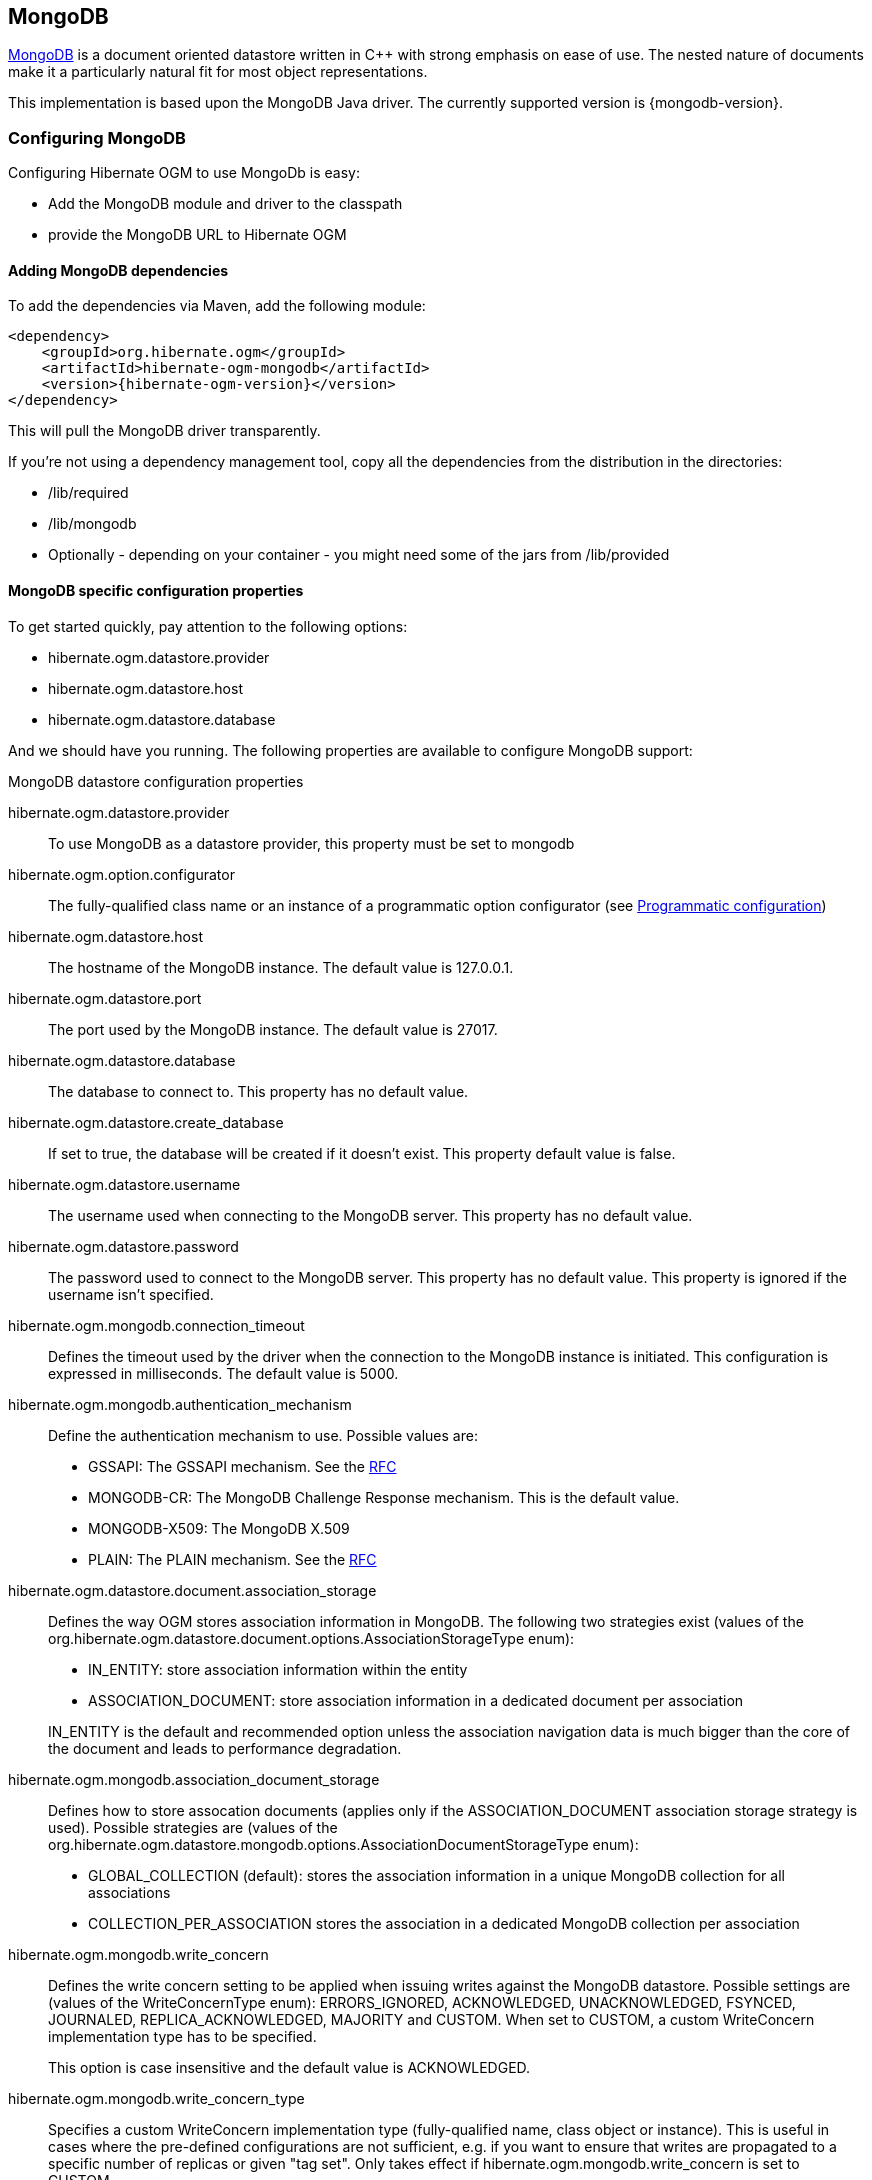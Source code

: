 [[ogm-mongodb]]

== MongoDB

http://www.mongodb.org[MongoDB] is a document oriented datastore
written in C++ with strong emphasis on ease of use.
The nested nature of documents make it a particularly natural fit for most object representations.

This implementation is based upon the MongoDB Java driver.
The currently supported version is {mongodb-version}.

=== Configuring MongoDB

Configuring Hibernate OGM to use MongoDb is easy:

* Add the MongoDB module and driver to the classpath
* provide the MongoDB URL to Hibernate OGM

==== Adding MongoDB dependencies

To add the dependencies via Maven, add the following module:

[source, XML]
[subs="verbatim,attributes"]
----
<dependency>
    <groupId>org.hibernate.ogm</groupId>
    <artifactId>hibernate-ogm-mongodb</artifactId>
    <version>{hibernate-ogm-version}</version>
</dependency>
----

This will pull the MongoDB driver transparently.

If you're not using a dependency management tool,
copy all the dependencies from the distribution in the directories:

* +/lib/required+
* +/lib/mongodb+
* Optionally - depending on your container - you might need some of the jars from +/lib/provided+

==== MongoDB specific configuration properties

To get started quickly, pay attention to the following options:

* +hibernate.ogm.datastore.provider+
* +hibernate.ogm.datastore.host+
* +hibernate.ogm.datastore.database+

And we should have you running.
The following properties are available to configure MongoDB support:

.MongoDB datastore configuration properties
hibernate.ogm.datastore.provider::
To use MongoDB as a datastore provider, this property must be set to +mongodb+
hibernate.ogm.option.configurator::
The fully-qualified class name or an instance of a programmatic option configurator (see <<ogm-mongodb-programmatic-configuration>>)
hibernate.ogm.datastore.host::
The hostname of the MongoDB instance. The default value is +127.0.0.1+.
hibernate.ogm.datastore.port::
The port used by the MongoDB instance. The default value is +27017+.
hibernate.ogm.datastore.database::
The database to connect to. This property has no default value.
hibernate.ogm.datastore.create_database::
If set to true, the database will be created if it doesn't exist.
This property default value is false.
hibernate.ogm.datastore.username::
The username used when connecting to the MongoDB server.
This property has no default value.
hibernate.ogm.datastore.password::
The password used to connect to the MongoDB server.
This property has no default value.
This property is ignored if the username isn't specified.
hibernate.ogm.mongodb.connection_timeout::
Defines the timeout used by the driver
when the connection to the MongoDB instance is initiated.
This configuration is expressed in milliseconds.
The default value is +5000+.
hibernate.ogm.mongodb.authentication_mechanism::
Define the authentication mechanism to use. Possible values are:
* +GSSAPI+: The GSSAPI mechanism. See the http://tools.ietf.org/html/rfc4752[RFC]
* +MONGODB-CR+: The MongoDB Challenge Response mechanism. This is the default value.
* +MONGODB-X509+: The MongoDB X.509
* +PLAIN+: The PLAIN mechanism.  See the http://www.ietf.org/rfc/rfc4616.txt[RFC]
hibernate.ogm.datastore.document.association_storage::
Defines the way OGM stores association information in MongoDB.
The following two strategies exist (values of the +org.hibernate.ogm.datastore.document.options.AssociationStorageType+ enum):

* +IN_ENTITY+: store association information within the entity
* +ASSOCIATION_DOCUMENT+: store association information in a dedicated document per association

+
+IN_ENTITY+ is the default and recommended option
unless the association navigation data is much bigger than the core of the document and leads to performance degradation.
hibernate.ogm.mongodb.association_document_storage::
Defines how to store assocation documents (applies only if the +ASSOCIATION_DOCUMENT+
association storage strategy is used).
Possible strategies are (values of the +org.hibernate.ogm.datastore.mongodb.options.AssociationDocumentStorageType+ enum):

* +GLOBAL_COLLECTION+ (default): stores the association information in a unique MongoDB collection for all associations
* +COLLECTION_PER_ASSOCIATION+ stores the association in a dedicated MongoDB collection per association
hibernate.ogm.mongodb.write_concern::
Defines the write concern setting to be applied when issuing writes against the MongoDB datastore.
Possible settings are (values of the +WriteConcernType+ enum):
+ERRORS_IGNORED+, +ACKNOWLEDGED+, +UNACKNOWLEDGED+, +FSYNCED+, +JOURNALED+, +REPLICA_ACKNOWLEDGED+, +MAJORITY+ and +CUSTOM+.
When set to +CUSTOM+, a custom +WriteConcern+ implementation type has to be specified.
+
This option is case insensitive and the default value is +ACKNOWLEDGED+.
hibernate.ogm.mongodb.write_concern_type::
Specifies a custom +WriteConcern+ implementation type (fully-qualified name, class object or instance).
This is useful in cases where the pre-defined configurations are not sufficient,
e.g. if you want to ensure that writes are propagated to a specific number of replicas or given "tag set".
Only takes effect if +hibernate.ogm.mongodb.write_concern+ is set to +CUSTOM+.
hibernate.ogm.mongodb.read_preference::
Specifies the +ReadPreference+ to be applied when issuing reads against the MongoDB datastore.
Possible settings are (values of the +ReadPreferenceType+ enum):
+PRIMARY+, +PRIMARY_PREFERRED+, +SECONDARY+, +SECONDARY_PREFERRED+ and +NEAREST+.
It's currently not possible to plug in custom read preference types.
If you're interested in such a feature, please let us know.

For more information, please refer to the
http://api.mongodb.org/java/current/com/mongodb/WriteConcern.html[official documentation].

[NOTE]
====
When bootstrapping a session factory or entity manager factory programmatically,
you should use the constants accessible via +MongoDBProperties+
when specifying the configuration properties listed above.

Common properties shared between stores are declared on +OgmProperties+
(a super interface of +MongoDBProperties+).

For maximum portability between stores, use the most generic interface possible.
====

[[ogm-mongodb-annotation-configuration]]
==== Annotation based configuration

Hibernate OGM allows to configure store-specific options via Java annotations.
You can override global configurations for a specific entity or even a specify property
by virtue of the location where you place that annotation.

When working with the MongoDB backend, you can specify the following settings:

* the write concern for entities and associations using the +@WriteConcern+ annotation
* the read preference for entities and associations using the +@ReadPreference+ annotation
* a strategy for storing associations using the +@AssociationStorage+ and +@AssociationDocumentStorage+ annotations
(refer to <<ogm-mongodb-storage-principles>> to learn more about these options).

The following shows an example:

.Configuring the association storage strategy using annotations
====
[source, JAVA]
----
@Entity
@WriteConcern(WriteConcernType.JOURNALED)
@ReadPreference(ReadPreferenceType.PRIMARY_PREFERRED)
@AssociationStorage(AssociationStorageType.ASSOCIATION_DOCUMENT)
@AssociationDocumentStorage(AssociationDocumentStorageType.COLLECTION_PER_ASSOCIATION)
public class Zoo {

    @OneToMany
    private Set<Animal> animals;

    @OneToMany
    private Set<Person> employees;

    @OneToMany
    @AssociationStorage(AssociationStorageType.IN_ENTITY)
    private Set<Person> visitors;

    // getters, setters ...
}
----
====

The +@WriteConcern+ annotation on the entity level expresses that all writes should be done using the +JOURNALED+ setting.
Similarly, the +@ReadPreference+ annotation advices the engine to preferably read that entity from the primary node if possible.
The other two annotations on the type-level specify that all associations of the +Zoo+
class should be stored in separate assocation documents, using a dedicated collection per association.
This setting applies to the +animals+ and +employees+ associations.
Only the elements of the +visitors+ association will be stored in the document of the corresponding +Zoo+ entity
as per the configuration of that specific property which takes precedence over the entity-level configuration.

[[ogm-mongodb-programmatic-configuration]]
==== Programmatic configuration

In addition to the annotation mechanism,
Hibernate OGM also provides a programmatic API for applying store-specific configuration options.
This can be useful if you can't modify certain entity types or
don't want to add store-specific configuration annotations to them.
The API allows set options in a type-safe fashion on the global, entity and property levels.

When working with MongoDB, you can currently configure the following options using the API:

* write concern
* read preference
* association storage strategy
* association document storage strategy

To set these options via the API, you need to create an +OptionConfigurator+ implementation
as shown in the following example:

.Example of an option configurator
====
[source, JAVA]
----
public class MyOptionConfigurator extends OptionConfigurator {

    @Override
    public void configure(Configurable configurable) {
        configurable.configureOptionsFor( MongoDB.class )
            .writeConcern( WriteConcernType.REPLICA_ACKNOWLEDGED )
            .readPreference( ReadPreferenceType.NEAREST )
            .entity( Zoo.class )
                .associationStorage( AssociationStorageType.ASSOCIATION_DOCUMENT )
                .associationDocumentStorage( AssociationDocumentStorageType.COLLECTION_PER_ASSOCIATION )
                .property( "animals", ElementType.FIELD )
                    .associationStorage( AssociationStorageType.IN_ENTITY )
            .entity( Animal.class )
                .writeConcern( new RequiringReplicaCountOf( 3 ) )
                .associationStorage( AssociationStorageType.ASSOCIATION_DOCUMENT );
    }
}
----
====

The call to +configureOptionsFor()+, passing the store-specific identifier type +MongoDB+,
provides the entry point into the API. Following the fluent API pattern, you then can configure
global options (+writeConcern()+, +readPreference()+) and navigate to single entities or properties to apply options
specific to these (+associationStorage()+ etc.).
The call to +writeConcern()+  for the +Animal+  entity shows how a specific write concern type can be used.
Here +RequiringReplicaCountOf+ is a custom implementation of +WriteConcern+ which ensures
that writes are propagated to a given number of replicas before a write is acknowledged.

Options given on the property level precede entity-level options. So e.g. the +animals+ association of the +Zoo+
class would be stored using the in entity strategy, while all other associations of the +Zoo+ entity would
be stored using separate association documents.

Similarly, entity-level options take precedence over options given on the global level.
Global-level options specified via the API complement the settings given via configuration properties.
In case a setting is given via a configuration property and the API at the same time,
the latter takes precedence.

Note that for a given level (property, entity, global),
an option set via annotations is overridden by the same option set programmatically.
This allows you to change settings in a more flexible way if required.

To register an option configurator, specify its class name using the +hibernate.ogm.option.configurator+ property.
When bootstrapping a session factory or entity manager factory programmatically,
you also can pass in an +OptionConfigurator+ instance or the class object representing the configurator type.


[[ogm-mongodb-storage-principles]]
=== Storage principles

Hibernate OGM tries to make the mapping to the underlying datastore as natural as possible
so that third party applications not using Hibernate OGM can still read
and update the same datastore.
We worked particularly hard on the MongoDB model
to offer various classic mappings between your object model
and the MongoDB documents.

To describe things simply, each entity is stored as a MongoDB document.
This document is stored in a MongoDB collection named after the entity type.
The navigational information for each association from one entity to (a set of) entity
is stored in the document representing the entity we are departing from.

[[mongodb-built-in-types]]
==== Properties and built-in types

Each entity is represented by a document.
Each property or more precisely column is represented by a field in this document,
the field name being the column name.

Hibernate OGM supports by default the following property types:

* [classname]+java.lang.String+

[source, JSON]
----
  { "text" : "Hello world!" }
----

* [classname]+java.lang.Boolean+ (or boolean primitive)

[source, JSON]
----
  { "favorite" : true }
----

* [classname]+java.lang.Byte+ (or byte primitive)

[source, JSON]
----
  { "display_mask" : "70" }
----

* [classname]+java.lang.Long+ (or long primitive)

[source, JSON]
----
  { "userId" : NumberLong("-6718902786625749549") }
----

* [classname]+java.lang.Integer+ (or integer primitive)

[source, JSON]
----
  { "stockCount" : 12309 }
----

* [classname]+java.lang.Double+ (or double primitive)

[source, JSON]
----
  { "tax_percentage" : 12.34 }
----

* [classname]+java.math.BigDecimal+

[source, JSON]
----
  { "site_weight" : "21.77" }
----

* [classname]+java.math.BigInteger+

[source, JSON]
----
  { "site_weight" : "444" }
----

* [classname]+java.util.Calendar+

[source, JSON]
----
  { "creation" : "2014/11/03 16:19:49:283 +0000" }
----

* [classname]+java.util.Date+

[source, JSON]
----
  { "last_update" : ISODate("2014-11-03T16:19:49.283Z") }
----

* [classname]+java.util.UUID+

[source, JSON]
----
  { "serialNumber" : "71f5713d-69c4-4b62-ad15-aed8ce8d10e0" }
----

* [classname]+java.util.URL+

[source, JSON]
----
  { "url" : "http://www.hibernate.org/" }
----

* [classname]+java.util.URL+

[source, JSON]
----
  { "url" : "http://www.hibernate.org/" }
----

* [classname]+java.util.URL+

[source, JSON]
----
  { "url" : "http://www.hibernate.org/" }
----

* [classname]+org.bson.types.ObjectId+

[source, JSON]
----
  { "object_id" : ObjectId("547d9b40e62048750f25ef77") }
----

[NOTE]
====
Hibernate OGM doesn't store null values in MongoDB,
setting a value to null is the same as removing the field
in the corresponding object in the db.

This can have consequences when it comes to queries on null value.
====

==== Entities

Entities are stored as MongoDB documents and not as BLOBs:
each entity property will be translated into a document field.
You can use [classname]+@Table+ and [classname]+@Column+ annotations
to rename respectively the collection the document is stored in
and the document's field a property is persisted in.

.Default JPA mapping for an entity
====
[source, JAVA]
----
@Entity
public class News {

    @Id
    private String id;
    private String title;

    // getters, setters ...
}
----

[source, JSON]
----
// Stored in the Collection "News"
{
    "_id" : "1234-5678-0123-4567",
    "title": "On the merits of NoSQL",
}
----
====

.Rename field and collection using @Table and @Column
====
[source, JAVA]
----
@Entity
// Overrides the collection name
@Table(name = "News_Collection")
public class News {

    @Id
    private String id;

    // Overrides the field name
    @Column(name = "headline")
    private String title;

    // getters, setters ...
}
----

[source, JSON]
----
// Stored in the Collection "News"
{
    "_id" : "1234-5678-0123-4567",
    "headline": "On the merits of NoSQL",
}
----
====

===== Identifiers

[NOTE]
====
Hibernate OGM always store identifiers using the +_id+ field of a MongoDB document ignoring
the name of the property in the entity.

That's a good thing as MongoDB has special treatment and expectation of the property +_id+.
====

An identifier type may be one of the <<mongodb-built-in-types,built-in types>>
or a more complex type represented by an embedded class.
When you use a built-in type, the identifier is mapped like a regular property.
When you use an embedded class, then the `_id` is representing a nested document
containing the embedded class properties.

.Define an identifier as a primitive type
====
[source, JAVA]
----
@Entity
public class Bookmark {

    @Id
    private String id;

    private String title;

    // getters, setters ...
}
----

[source, JSON]
----
{
  "_id" : "bookmark_1" 
  "title" : "Hibernate OGM documentation"
}
----
====

.Define an identifier using @EmbeddedId
====
[source, JAVA]
----
@Embeddable
public class NewsID implements Serializable {

    private String title;
    private String author;

    // getters, setters ...
}

@Entity
public class News {

    @EmbeddedId
    private NewsID newsId;
    private String content;

    // getters, setters ...
}
----

News collection as JSON in MongoDB

[source, JSON]
----

{
  "_id" : {
      "author" : "Guillaume",
      "title" : "How to use Hibernate OGM ?"
  },
  "content" : "Simple, just like ORM but with a NoSQL database"
}

----
====

Generally, it is recommended though to work with MongoDB's object id data type.
This will facilitate the integration with other applications expecting that common MongoDB id type.
To do so, you have two options:

* Define your id property as +org.bson.types.ObjectId+
* Define your id property as +String+ and annotate it with +@Type(type="objectid")+

In both cases the id will be stored as native +ObjectId+ in the datastore.

.Define an id as ObjectId
====
[source, JAVA]
----
@Entity
public class News {

    @Id
    private ObjectId id;

    private String title;

    // getters, setters ...
}
----
====

.Define an id of type String as ObjectId
====
[source, JAVA]
----
@Entity
public class News {

    @Id
    @Type(type = "objectid")
    private String id;

    private String title;

    // getters, setters ...
}
----
====

===== Identifier generation strategies

You can assign id values yourself or let Hibernate OGM generate the value using the
[classname]+@GeneratedValue+ annotation.

There are 4 different strategies:

1. <<mongodb-identity-id-generation-strategy, IDENTITY>> (suggested)
2. <<mongodb-table-id-generation-strategy, TABLE>>
3. <<mongodb-sequence-id-generation-strategy, SEQUENCE>>
4. <<mongodb-auto-id-generation-strategy, AUTO>>

[[mongodb-identity-id-generation-strategy]]
*1) IDENTITY generation strategy*

The preferable strategy, Hibernate OGM will create the identifier upon insertion.
To apply this strategy the id must be one of the following:

* annotated with +@Type(type="objectid")+
* [classname]+org.bson.types.ObjectId+ 

like in the following examples:

.Define an id of type String as ObjectId
====
[source, JAVA]
----
@Entity
public class News {

    @Id
    @GeneratedValue(strategy = GenerationType.IDENTITY)
    @Type(type = "objectid")
    private String id;

    private String title;

    // getters, setters ...
}
----

[source, JSON]
----
{
    "_id" : ObjectId("5425448830048b67064d40b1"),
    "title" : "Exciting News"
}
----
====

.Define an id as ObjectId
====
[source, JAVA]
----
@Entity
public class News {

    @Id
    @GeneratedValue(strategy = GenerationType.IDENTITY)
    private ObjectId id;

    private String title;

    // getters, setters ...
}
----

[source, JSON]
----
{
    "_id" : ObjectId("5425448830048b67064d40b1"),
    "title" : "Exciting News"
}
----
====

[[mongodb-table-id-generation-strategy]]
*2) TABLE generation strategy*

.Id generation strategy TABLE using default values
====
[source, JAVA]
----
@Entity
public class GuitarPlayer {

    @Id
    @GeneratedValue(strategy = GenerationType.TABLE)
    private Long id;

    private String name;

    // getters, setters ...
}

----

GuitarPlayer collection

[source, JSON]
----
{
    "_id" : NumberLong(1),
    "name" : "Buck Cherry"
}
----

hibernate_sequences collection

[source, JSON]
----
{ 
    "_id" : "GuitarPlayer",
    "next_val" : 101
}
----
====

.Id generation strategy TABLE using a custom table
====
[source, JAVA]
----
@Entity
public class GuitarPlayer {

    @Id
    @GeneratedValue(strategy = GenerationType.TABLE, generator = "guitarGen")
    @TableGenerator(
        name = "guitarGen",
        table = "GuitarPlayerSequence",
        pkColumnValue = "guitarPlayer",
        valueColumnName = "nextGuitarPlayerId"
    )
    private long id;

    // getters, setters ...
}

----

GuitarPlayer collection

[source, JSON]
----
{
    "_id" : NumberLong(1),
    "name" : "Buck Cherry"
}
----

GuitarPlayerSequence collection

[source, JSON]
----
{
    "_id" : "guitarPlayer",
    "nextGuitarPlayerId" : 2
}
----
====

*3) SEQUENCE generation strategy*

[[mongodb-sequence-id-generation-strategy]]
.SEQUENCE id generation strategy using default values
====
[source, JAVA]
----
@Entity
public class Song {

  @Id
  @GeneratedValue(strategy = GenerationType.SEQUENCE)
  private Long id;

  private String title;

  // getters, setters ...
}
----

Song collection

[source, JSON]
----
{
  "_id" : NumberLong(2),
  "title" : "Flower Duet"
}
----

hibernate_sequences collection

[source, JSON]
----
{ "_id" : "song_sequence_name", "next_val" : 21 } 
----
====

[[mongodb-sequence-id-generation-strategy-custom]]
.SEQUENCE id generation strategy using custom values
====
[source, JAVA]
----
@Entity
public class Song {

  @Id
  @GeneratedValue(strategy = GenerationType.SEQUENCE, generator = "songSequenceGenerator")
  @SequenceGenerator(
      name = "songSequenceGenerator",
      sequenceName = "song_seq",
      initialValue = 2,
      allocationSize = 20
  )
  private Long id;

  private String title;

  // getters, setters ...
}
----

Song collection

[source, JSON]
----
{
  "_id" : NumberLong(2),
  "title" : "Flower Duet"
}
----

hibernate_sequences collection

[source, JSON]
----
{ "_id" : "song_seq", "next_val" : 42 } 
----
====

[[mongodb-auto-id-generation-strategy]]
*4) AUTO generation strategy*

[WARNING]
====
Care must be taken when using the +GenerationType.AUTO+ strategy.
When the property +hibernate.id.new_generator_mappings+ is set to +false+ (default),
it will map to the +IDENTITY+ strategy.
As described before, this requires your ids to be of type +ObjectId+ or @Type(type = "objectid") String.
If +hibernate.id.new_generator_mappings+ is set to true, +AUTO+ will be mapped to the +TABLE+ strategy.
This requires your id to be of a numeric type.

We recommend to not use +AUTO+ but one of the explicit strategies (+IDENTITY+ or +TABLE+) to avoid
potential misconfigurations.

For more details you can check the issue https://hibernate.atlassian.net/browse/OGM-663[OGM-663].
====

If the property +hibernate.id.new_generator_mappings+  is set to +false+,
+AUTO+ will behave as the +IDENTITY+ strategy.

If the property +hibernate.id.new_generator_mappings+  is set to +true+,
+AUTO+ will behave as the +SEQUENCE+ strategy.

.AUTO id generation strategy using default values
====
[source, JAVA]
----
@Entity
public class DistributedRevisionControl {
  
  @Id
  @GeneratedValue(strategy = GenerationType.AUTO)
  private Long id;

  private String name;

  // getters, setters ...
}
----

DistributedRevisionControl collection

[source, JSON]
----
{ "_id" : NumberLong(1), "name" : "Git" }
----

hibernate_sequences collection

[source, JSON]
----
{ "_id" : "hibernate_sequence", "next_val" : 2 }
----
====

.AUTO id generation strategy wih +hibernate.id.new_generator_mappings+ set to false and ObjectId
====
[source, JAVA]
----
@Entity
public class Comedian {
  
  @Id
  @GeneratedValue(strategy = GenerationType.AUTO)
  private ObjectId id;

  private String name;

  // getters, setters ...
}
----

Comedian collection

[source, JSON]
----
{ "_id" : ObjectId("5458b11693f4add0f90519c5"), "name" : "Louis C.K." }
----
====

.Entity with @EmbeddedId
====
[source, JAVA]
----
@Entity
public class News {

    @EmbeddedId
    private NewsID newsId;

    // getters, setters ...
}

@Embeddable
public class NewsID implements Serializable {

    private String title;
    private String author;

    // getters, setters ...
}
----

Rendered as JSON in MongoDB
[source, JSON]
----
{
    "_id" :{
        "title": "How does Hibernate OGM MongoDB work?",
        "author": "Guillaume"
    }
}
----
====

===== Embedded objects and collections

Hibernate OGM stores elements annotated with [classname]+@Embedded+ or [classname]+@ElementCollection+ as nested documents of the owning entity.

.Embedded object
====
[source, JAVA]
----
@Entity
public class News {

    @Id
    private String id;
    private String title;

    @Embedded
    private NewsPaper paper;

    // getters, setters ...
}

@Embeddable
public class NewsPaper {

    private String name;
    private String owner;

    // getters, setters ...
}
----

[source, JSON]
----
{
    "_id" : "1234-5678-0123-4567",
    "title": "On the merits of NoSQL",
    "paper": {
        "name": "NoSQL journal of prophecies",
        "owner": "Delphy"
    }
}
----
====

.@ElementCollection with primitive types
====
[source, JAVA]
----
@Entity
public class AccountWithPhone {

    @Id
    private String id;

    @ElementCollection
    private List<String> mobileNumbers;

    // getters, setters ...
}
----

AccountWithPhone collection

[source, JSON]
----
{
    "_id" : "john_account",
    "mobileNumbers" : [ "+1-222-555-0222", "+1-202-555-0333" ]
}
----
====

.@ElementCollection with one attribute
====
[source, JAVA]
----
@Entity
public class GrandMother {

    @Id
    private String id;

    @ElementCollection
    private List<GrandChild> grandChildren = new ArrayList<GrandChild>();

    // getters, setters ...
}

@Embeddable
public class GrandChild {

    private String name;

    // getters, setters ...
}
----

[source, JSON]
----
{
    "_id" : "df153180-c6b3-4a4c-a7da-d5de47cf6f00",
    "grandChildren" : [ "Luke", "Leia" ]
}
----
====

The class [classname]+GrandChild+ has only one attribute +name+,
this means that Hibernate OGM doesn't need to store the name of the attribute.

If the nested document has two or more fields, like in the following example,
Hibernate OGM will store the name of the fields as well.

.@ElementCollection with @OrderColumn
====
[source, JAVA]
----
@Entity
public class GrandMother {

    @Id
    private String id;

    @ElementCollection
    @OrderColumn( name = "birth_order" )
    private List<GrandChild> grandChildren = new ArrayList<GrandChild>();

    // getters, setters ...
}

@Embeddable
public class GrandChild {

    private String name;

    // getters, setters ...
}
----

[source, JSON]
----
{
    "_id" : "e3e1ed4e-c685-4c3f-9a67-a5aeec6ff3ba",
    "grandChildren" :
        [
            {
                "name" : "Luke",
                "birth_order" : 0
            },
            {
                "name" : "Leia",
                "birthorder" : 1
            }
        ]
}
----
====

[NOTE]
====
You can override the column name used for a property of an embedded object.
But you need to know that the default column name is the concatenation of the embedding property,
a +.+ (dot) and the embedded property (recursively for several levels of embedded objects).

The MongoDB datastore treats dots specifically as it transforms them into nested documents.
If you want to override one column name and still keep the nested structure, don't forget the dots.

That's a bit abstract, so let's use an example.

[source, JAVA]
----
@Entity
class Order {
    @Id String number;
    User user;
    Address shipping;
    @AttributeOverrides({
        @AttributeOverride(name="name", column=@Column(name="delivery.provider"),
        @AttributeOverride(name="expectedDelaysInDays", column=@Column(name="delivery.delays")
    })
    DeliveryProvider deliveryProvider;
    CreditCardType cardType;
}

// default columns
@Embedded
class User {
    String firstname;
    String lastname;
}

// override one column
@Embeddable
public Address {
    String street;
    @Column(name="shipping.dest_city")
    String city;
}

// both columns overridden from the embedding side
@Embeddable
public DeliveryProvider {
    String name;
    Integer expectedDelaysInDays;
}

// do not use dots in the overriding
// and mix levels (bad form)
@Embedded
class CreditCardType {
    String merchant;
    @Column(name="network")
    String network;
}
----

[source, JSON]
----
{
    "_id": "123RF33",
    "user": {
        "firstname": "Emmanuel",
        "lastname": "Bernard"
    },
    "shipping": {
        "street": "1 av des Champs Elysées",
        "dest_city": "Paris"
    },
    "delivery": {
        "provider": "Santa Claus Inc.",
        "delays": "1"
    }
    "network": "VISA",
    "cardType: {
        "merchant": "Amazon"
    }
}
----

If you share the same embeddable in different places, you can use JPA's +@AttributeOverride+
to override columns from the embedding side.
This is the case of +DeliveryProvider+ in our example.

If you omit the dot in one of the columns, this column will not be part of the nested document.
This is demonstrated by the +CreditCardType+.
We advise you against it.
Like crossing streams, it is bad form.
This approach might not be supported in the future.
====

==== Associations

Hibernate OGM MongoDB proposes three strategies to store navigation information for associations.
The three possible strategies are:

* <<mongodb-in-entity-strategy, IN_ENTITY>> (default)
* <<mongodb-association-document-strategy, ASSOCIATION_DOCUMENT>>, using a global collection for all associations
* <<mongodb-collection-per-association-strategy, COLLECTION_PER_ASSOCIATION>>, using a dedicated collection for each association

To switch between these strategies, use of the three approaches to options:

* annotate your entity with +@AssocationStorage+ and +@AssociationDocumentStorage+ annotations (see <<ogm-mongodb-annotation-configuration>>),
* use the API for programmatic configuration (see <<ogm-mongodb-programmatic-configuration>>)
* or specify a default strategy via the +hibernate.ogm.datastore.document.association_storage+ and
+hibernate.ogm.mongodb.association_document_storage+ configuration properties.

[[mongodb-in-entity-strategy]]
===== In Entity strategy

* <<mongodb-in-entity-to-one-associations, *-to-one associations>>
* <<mongodb-in-entity-to-many-associations, *-to-many associations>>

In this strategy, Hibernate OGM stores the id(s) of the associated entity(ies)
into the entity document itself.
This field stores the id value for to-one associations and an array of id values for to-many associations.
An embedded id will be represented by a nested document.
For indexed collections (i.e. `List` or `Map`), the index will be stored along the id.

[NOTE]
====
When using this strategy the annotations +@JoinTable+ will be ignored because no collection is created
for associations.

You can use +@JoinColumn+ to change the name of the field that stores the foreign key (as an example, see
<<mongodb-in-entity-one-to-one-join-column>>).
====

[[mongodb-in-entity-to-one-associations]]
===== To-one associations

.Unidirectional one-to-one
====
[source, JAVA]
----
@Entity
public class Vehicule {

    @Id
    private String id;
    private String brand;

    // getters, setters ...
}


@Entity
public class Wheel {

    @Id
    private String id;
    private double diameter;

    @OneToOne
    private Vehicule vehicule;

    // getters, setters ...
}
----

[source, JSON]
----
{
  "_id" : "V_01",
  "brand" : "Mercedes"
}
----

Wheel collection as JSON in MongoDB

[source, JSON]
----
{
  "_id" : "W001",
  "diameter" : 0,
  "vehicule_id" : "V_01"
}
----
====

[[mongodb-in-entity-one-to-one-join-column]]
.Unidirectional one-to-one with @JoinColumn
====
[source, JAVA]
----
@Entity
public class Vehicule {

    @Id
    private String id;
    private String brand;

    // getters, setters ...
}


@Entity
public class Wheel {

    @Id
    private String id;
    private double diameter;

    @OneToOne
    @JoinColumn( name = "part_of" )
    private Vehicule vehicule;

    // getters, setters ...
}
----

[source, JSON]
----
{
  "_id" : "V_01",
  "brand" : "Mercedes"
}
----

Wheel collection as JSON in MongoDB

[source, JSON]
----
{
  "_id" : "W001",
  "diameter" : 0,
  "part_of" : "V_01"
}
----
====

In a true one-to-one association, it is possible to share the same id between the two entities
and therefore a foreign key is not required. You can see how to map this type of association in
the following example:

.Unidirectional one-to-one with @MapsId and @PrimaryKeyJoinColumn
====
[source, JAVA]
----
@Entity
public class Vehicule {

    @Id
    private String id;
    private String brand;

    // getters, setters ...
}

@Entity
public class Wheel {

    @Id
    private String id;
    private double diameter;

    @OneToOne
    @PrimaryKeyJoinColumn
    @MapsId
    private Vehicule vehicule;

    // getters, setters ...
}
----

Vehicule collection as JSON in MongoDB

[source, JSON]
----
{
  "_id" : "V_01",
  "brand" : "Mercedes"
}
----

Wheel collection as JSON in MongoDB

[source, JSON]
----
{
  "_id" : "V_01",
  "diameter" : 0,
}
----
====

.Bidirectional one-to-one
====
[source, JAVA]
----
@Entity
public class Husband {

    @Id
    private String id;
    private String name;

    @OneToOne
    private Wife wife;

    // getters, setters ...
}

@Entity
public class Wife {

    @Id
    private String id;
    private String name;

    @OneToOne
    private Husband husband;

    // getters, setters ...
}
----

Husband collection as JSON in MongoDB

[source, JSON]
----
{
  "_id" : "alex",
  "name" : "Alex",
  "wife" : "bea"
}
----

Wife collection as JSON in MongoDB

[source, JSON]
----
{
  "_id" : "bea",
  "name" : "Bea",
  "husband" : "alex"
}
----
====

.Unidirectional many-to-one
====
[source, JAVA]
----
@Entity
public class JavaUserGroup {

    @Id
    private String jugId;
    private String name;

    // getters, setters ...
}

@Entity
public class Member {

    @Id
    private String id;
    private String name;

    @ManyToOne
    private JavaUserGroup memberOf;

    // getters, setters ...
}
----

JavaUserGroup collection as JSON in MongoDB

[source, JSON]
----
{
    "_id" : "summer_camp",
    "name" : "JUG Summer Camp"
}
----

Member collection as JSON in MongoDB

[source, JSON]
----
{
    "_id" : "jerome",
    "name" : "Jerome"
    "memberOf_jugId" : "summer_camp"
}
{
    "_id" : "emmanuel",
    "name" : "Emmanuel Bernard"
    "memberOf_jugId" : "summer_camp"
}
----
====

.Bidirectional many-to-one 
====
[source, JAVA]
----
@Entity
public class SalesForce {

    @Id
    private String id;
    private String corporation;

    @OneToMany(mappedBy = "salesForce")
    private Set<SalesGuy> salesGuys = new HashSet<SalesGuy>();

    // getters, setters ...
}

@Entity
public class SalesGuy {
    private String id;
    private String name;

    @ManyToOne
    private SalesForce salesForce;

    // getters, setters ...
}
----

SalesForce collection

[source, JSON]
----
{
    "_id" : "red_hat",
    "corporation" : "Red Hat",
    "salesGuys" : [ "eric", "simon" ]
}
----

SalesGuy collection

[source, JSON]
----
{
    "_id" : "eric",
    "name" : "Eric"
    "salesForce_id" : "red_hat",
}
{
    "_id" : "simon",
    "name" : "Simon",
    "salesForce_id" : "red_hat"
}
----
====

.Bidirectional many-to-one between entities with embedded ids
====
[source, JAVA]
----
@Entity
public class Game {

    @EmbeddedId
    private GameId id;

    private String name;

    @ManyToOne
    private Court playedOn;

    // getters, setters ...
}


public class GameId implements Serializable {

    private String category;

    @Column(name = "id.gameSequenceNo")
    private int sequenceNo;

    // getters, setters ...
    // equals / hashCode
}

@Entity
public class Court {

    @EmbeddedId
    private CourtId id;

    private String name;

    @OneToMany(mappedBy = "playedOn")
    private Set<Game> games = new HashSet<Game>();

    // getters, setters ...
}

public class CourtId implements Serializable {

    private String countryCode;
    private int sequenceNo;

    // getters, setters ...
    // equals / hashCode
}
----

.Court collection
[source, JSON]
----
{
    "_id" : {
        "countryCode" : "DE",
        "sequenceNo" : 123
    },
    "name" : "Hamburg Court",
    "games" : [
        { "gameSequenceNo" : 457, "category" : "primary" },
        { "gameSequenceNo" : 456, "category" : "primary" }
    ]
}
----

.Game collection
[source, JSON]
----
{
    "_id" : {
        "category" : "primary",
        "gameSequenceNo" : 456
    },
    "name" : "The game",
    "playedOn_id" : {
        "countryCode" : "DE",
        "sequenceNo" : 123
    }
}
{
    "_id" : {
        "category" : "primary",
        "gameSequenceNo" : 457
    },
    "name" : "The other game",
    "playedOn_id" : {
        "countryCode" : "DE",
        "sequenceNo" : 123
    }
}
----
====

Here we see that the embedded id is represented as a nested document
and directly referenced by the associations.

[[mongodb-in-entity-to-many-associations]]
===== To-many associations

.Unidirectional one-to-many
====
[source, JAVA]
----
@Entity
public class Basket {

    @Id
    private String id;

    private String owner;

    @OneToMany
    private List<Product> products = new ArrayList<Product>();

    // getters, setters ...
}

@Entity
public class Product {

    @Id
    private String name;

    private String description;

    // getters, setters ...
}
----

Basket collection

[source, JSON]
----
{
  "_id" : "davide_basket",
  "owner" : "Davide",
  "products" : [ "Beer", "Pretzel" ]
}
----

Product collection

[source, JSON]
----
{
  "_id" : "Pretzel",
  "description" : "Glutino Pretzel Sticks"
}
{
  "_id" : "Beer",
  "description" : "Tactical nuclear penguin"
}
----
====

.Unidirectional one-to-many with @OrderColumn
====
[source, JAVA]
----
@Entity
public class Basket {

    @Id
    private String id;

    private String owner;

    @OneToMany
    private List<Product> products = new ArrayList<Product>();

    // getters, setters ...
}

@Entity
public class Product {

    @Id
    private String name;

    private String description;

    // getters, setters ...
}
----

Basket collection

[source, JSON]
----
{
  "_id" : "davide_basket",
  "owner" : "Davide",
  "products" : [
    {
      "products_name" : "Pretzel",
      "products_ORDER" : 1
    },
    {
      "products_name" : "Beer",
      "products_ORDER" : 0
    }
  ]
}
----

Product collection
[source, JSON]
----
{
  "_id" : "Pretzel",
  "description" : "Glutino Pretzel Sticks"
}
{
  "_id" : "Beer",
  "description" : "Tactical nuclear penguin"
}
----
====

A map can be used to represents an association,
in this case Hibernate OGM will store the key of the map
and the associated id.

.Unidirectional one-to-many using maps with defaults
====
[source, JAVA]
----
@Entity
public class User {

    @Id
    private String id;

    @OneToMany
    private Map<String, Address> addresses = new HashMap<String, Address>();

    // getters, setters ...
}

@Entity
public class Address {

    @Id
    private String id;
    private String city;

    // getters, setters ...
}
----

User collection as JSON in MongoDB

[source, JSON]
----
{
  "_id" : "user_001",
  "addresses" : [
    { 
      "addresses_KEY" : "work",
      "addresses_id" : "address_001"
    },
    {
      "addresses_KEY" : "home",
      "addresses_id" : "address_002"
    }
  ]
}
----

Address collection as JSON in MongoDB

[source, JSON]
----
{ "_id" : "address_001", "city" : "Rome" } 
{ "_id" : "address_002", "city" : "Paris" } 
----
====

You can use @MapKeyColumn to rename the column containing the key of the map.

.Unidirectional one-to-many using maps with @MapKeyColumn
====
[source, JAVA]
----
@Entity
public class User {

    @Id
    private String id;

    @OneToMany
    @MapKeyColumn(name = "addressType")
    private Map<String, Address> addresses = new HashMap<String, Address>();

    // getters, setters ...
}

@Entity
public class Address {

    @Id
    private String id;
    private String city;

    // getters, setters ...
}
----

User collection as JSON in MongoDB

[source, JSON]
----
{
  "_id" : "user_001",
  "addresses" : [
    { 
      "addressType" : "work",
      "addresses_id" : "address_001"
    },
    {
      "addressType" : "home",
      "addresses_id" : "address_002"
    }
  ]
}
----

Address collection as JSON in MongoDB

[source, JSON]
----
{ "_id" : "address_001", "city" : "Rome" } 
{ "_id" : "address_002", "city" : "Paris" } 
----
====

.Unidirectional many-to-many using in entity strategy
====
[source, JAVA]
----
@Entity
public class Student {

    @Id
    private String id;
    private String name;

    // getters, setters ...
}

@Entity
public class ClassRoom {

    @Id
    private long id;
    private String lesson;

    @ManyToMany
    private List<Student> students = new ArrayList<Student>();

    // getters, setters ...
}
----

Student collection

[source, JSON]
----
{
  "_id" : "john",
  "name" :"John Doe" }
{
  "_id" : "mario",
  "name" : "Mario Rossi"
}
{
  "_id" : "kate",
  "name" : "Kate Doe"
}
----

ClassRoom collection

[source, JSON]
----
{
  "_id" : NumberLong(1),
  "lesson" : "Math"
  "students" : [
     "mario",
     "john"
  ]
}
{
  "_id" : NumberLong(2),
  "lesson" : "English"
  "students" : [
     "mario",
     "kate"
  ]
}
----
====

.Bidirectional many-to-many 
====
[source, JAVA]
----
@Entity
public class AccountOwner {

    @Id
    private String id;

    private String SSN;

    @ManyToMany
    private Set<BankAccount> bankAccounts;

    // getters, setters ...
}

@Entity
public class BankAccount {

    @Id
    private String id;

    private String accountNumber;

    @ManyToMany( mappedBy = "bankAccounts" )
    private Set<AccountOwner> owners = new HashSet<AccountOwner>();

    // getters, setters ...
}
----

AccountOwner collection

[source, JSON]
----
{
    "_id" : "owner_1",
    "SSN" : "0123456"
    "bankAccounts" : [ "account_1" ]
}
----

BankAccount collection

[source, JSON]
----
{
    "_id" : "account_1",
    "accountNumber" : "X2345000"
    "owners" : [ "owner_1", "owner2222" ]
}
----
====

.Ordered list with embedded id
====
[source, JAVA]
----
@Entity
public class Race {
    @EmbeddedId
    private RaceId raceId;

    @OrderColumn(name = "ranking")
    @OneToMany @JoinTable(name = "Race_Runners")
    private List<Runner> runnersByArrival = new ArrayList<Runner>();

    // getters, setters ...
}

public class RaceId implements Serializable {
    private int federationSequence;
    private int federationDepartment;

    // getters, setters, equals, hashCode
}

@Entity
public class Runner {
    @EmbeddedId
    private RunnerId runnerId;
    private int age;

    // getters, setters ...
}

public class RunnerId implements Serializable {
    private String firstname;
    private String lastname;

    // getters, setters, equals, hashCode
}
----

.Race collection
[source, JSON]
----
{
    "_id": {
        "federationDepartment": 75,
        "federationSequence": 23
    },
    "runnersByArrival": [{
        "firstname": "Pere",
        "lastname": "Noel",
        "ranking": 1
    }, {
        "firstname": "Emmanuel",
        "lastname": "Bernard",
        "ranking": 0
    }]
}
----

.Runner collection
[source, JSON]
----
{
    "_id": {
        "firstname": "Pere",
        "lastname": "Noel"
    },
    "age": 105
} {
    "_id": {
        "firstname": "Emmanuel",
        "lastname": "Bernard"
    },
    "age": 37
}
----
====

[[mongodb-collection-per-association-strategy]]
===== One collection per association strategy

In this strategy, Hibernate OGM creates a MongoDB collection per association
in which it will store all navigation information for that particular association.

This is the strategy closest to the relational model.
If an entity A is related to B and C, 2 collections will be created.
The name of this collection is made of the association table concatenated with +associations_+.

For example, if the [classname]+BankAccount+ and [classname]+Owner+ are related,
the collection used to store will be named +associations_Owner_BankAccount+. You can rename
The prefix is useful to quickly identify the association collections from the entity collections.
You can also decide to rename the collection representing the association using +@JoinTable+
(see <<mongodb-one-collection-strategy-join-table, an example>>) 

Each document of an association collection has the following structure:

* +_id+ contains the id of the owner of relationship
* +rows+ contains all the id of the related entities

[NOTE]
====
The preferred approach is to use the <<mongodb-in-entity-strategy, in-entity strategy>>
but this approach can alleviate the problem of having documents that are too big.
====

.Unidirectional relationship
====
[source, JSON]
----
{
    "_id" : { "owners_id" : "owner0001" },
    "rows" : [
        "accountABC",
        "accountXYZ"
    ]
}
----
====

.Bidirectional relationship
====
[source, JSON]
----
{
    "_id" : { "owners_id" : "owner0001" },
    "rows" : [ "accountABC", "accountXYZ" ]
}
{
    "_id" : { "bankAccounts_id" : "accountXYZ" },
    "rows" : [ "owner0001" ]
}
----
====

[NOTE]
====
This strategy won't affect *-to-one associations or embedded collections.
====

.Unidirectional one-to-many using one collection per strategy
====
[source, JAVA]
----
@Entity
public class Basket {

    @Id
    private String id;

    private String owner;

    @OneToMany
    private List<Product> products = new ArrayList<Product>();

    // getters, setters ...
}

@Entity
public class Product {

    @Id
    private String name;

    private String description;

    // getters, setters ...
}
----

Basket collection

[source, JSON]
----
{
  "_id" : "davide_basket",
  "owner" : "Davide"
}
----

Product collection
[source, JSON]
----
{
  "_id" : "Pretzel",
  "description" : "Glutino Pretzel Sticks"
}
{
  "_id" : "Beer",
  "description" : "Tactical nuclear penguin"
}
----

associations_Basket_Product collection
[source, JSON]
----
{
  "_id" : { "Basket_id" : "davide_basket" },
  "rows" : [ "Beer", "Pretzel" ]
}
----
====

The order of the element in the list might be preserved using @OrderColumn.
Hibernate OGM will store the order adding an additional fieldd to the document
containing the association.

.Unidirectional one-to-many using one collection per strategy with @OrderColumn
====
[source, JAVA]
----
@Entity
public class Basket {

    @Id
    private String id;

    private String owner;

    @OneToMany
    @OrderColumn
    private List<Product> products = new ArrayList<Product>();

    // getters, setters ...
}

@Entity
public class Product {

    @Id
    private String name;

    private String description;

    // getters, setters ...
}
----

Basket collection

[source, JSON]
----
{
  "_id" : "davide_basket",
  "owner" : "Davide"
}
----

Product collection

[source, JSON]
----
{
  "_id" : "Pretzel",
  "description" : "Glutino Pretzel Sticks"
}
{
  "_id" : "Beer",
  "description" : "Tactical nuclear penguin"
}
----

associations_Basket_Product collection

[source, JSON]
----
{
  "_id" : { "Basket_id" : "davide_basket" },
  "rows" : [
    {
      "products_name" : "Pretzel",
      "products_ORDER" : 1
    },
    {
      "products_name" : "Beer",
      "products_ORDER" : 0
    }
  ]
}
----
====

.Unidirectional many-to-many using one collection per association strategy
====
[source, JAVA]
----
@Entity
public class Student {

    @Id
    private String id;
    private String name;

    // getters, setters ...
}

@Entity
public class ClassRoom {

    @Id
    private long id;
    private String lesson;

    @ManyToMany
    private List<Student> students = new ArrayList<Student>();

    // getters, setters ...
}
----

Student collection

[source, JSON]
----
{
  "_id" : "john",
  "name" : "John Doe"
}
{
  "_id" : "mario",
  "name" : "Mario Rossi"
}
{
  "_id" : "kate",
  "name" : "Kate Doe"
}
----

ClassRoom collection

[source, JSON]
----
{
  "_id" : NumberLong(1),
  "lesson" : "Math"
}
{
  "_id" : NumberLong(2),
  "lesson" : "English"
}
----

associations_ClassRoom_Student

[source, JSON]
----
{
  "_id" : {
    "ClassRoom_id" : NumberLong(1),
  },
  "rows" : [ "john", "mario" ]
}
{
  "_id" : {
    "ClassRoom_id" : NumberLong(2),
  },
  "rows" : [ "mario", "kate" ]
}
----
====

.Bidirectional many-to-many using one collection per association strategy
====
[source, JAVA]
----
@Entity
public class AccountOwner {

    @Id
    private String id;

    private String SSN;

    @ManyToMany
    private Set<BankAccount> bankAccounts;

    // getters, setters ...
}

@Entity
public class BankAccount {

    @Id
    private String id;

    private String accountNumber;

    @ManyToMany(mappedBy = "bankAccounts")
    private Set<AccountOwner> owners = new HashSet<AccountOwner>();

    // getters, setters ...
}
----

AccountOwner collection

[source, JSON]
----
{
  "_id" : "owner_1",
  "SSN" : "0123456"
}
----

BankAccount collection

[source, JSON]
----
{
  "_id" : "account_1",
  "accountNumber" : "X2345000"
}
----

associations_AccountOwner_BankAccount collection 

[source, JSON]
----
{
  "_id" : {
    "bankAccounts_id" : "account_1"
  },
  "rows" : [ "owner_1" ] 
}
{
  "_id" : {
    "owners_id" : "owner_1"
  },
  "rows" : [ "account_1" ]
}
----
====

[[mongodb-one-collection-strategy-join-table]]
You can change the name of the collection containing the association using the +@JoinTable+ annotation.
In the following example, the name of the collection containing the association is +OwnerBankAccounts+
(instead of the default +associations_AccountOwner_BankAccount+)

.Bidirectional many-to-many using one collection per association strategy and @JoinTable
====
[source, JAVA]
----
@Entity
public class AccountOwner {

    @Id
    private String id;

    private String SSN;

    @ManyToMany
    @JoinTable( name = "OwnerBankAccounts" )
    private Set<BankAccount> bankAccounts;

    // getters, setters ...
}

@Entity
public class BankAccount {

    @Id
    private String id;

    private String accountNumber;

    @ManyToMany(mappedBy = "bankAccounts")
    private Set<AccountOwner> owners = new HashSet<AccountOwner>();

    // getters, setters ...
}
----

AccountOwner collection

[source, JSON]
----
{
  "_id" : "owner_1",
  "SSN" : "0123456"
}
----

BankAccount collection

[source, JSON]
----
{
  "_id" : "account_1",
  "accountNumber" : "X2345000"
}
----

OwnerBankAccount

[source, JSON]
----
{
  "_id" : {
    "bankAccounts_id" : "account_1"
  },
  "rows" : [ "owner_1" ] 
}
{
  "_id" : {
    "owners_id" : "owner_1"
  },
  "rows" : [ "account_1" ]
}
----
====

[[mongodb-association-document-strategy]]
===== Global collection strategy

With this strategy, Hibernate OGM creates a single collection named +Associations+
in which it will store all navigation information for all associations.
Each document of this collection is structured in 2 parts.
The first is the +_id+ field which contains the identifier information
of the association owner and the name of the association table.
The second part is the +rows+ field which stores (into an embedded collection) all ids
that the current instance is related to.

[NOTE]
====
This strategy won't affect *-to-one associations or embedded collections.

Generally, you should not make use of this strategy 
unless embedding the association information proves to be too big for your document
and you wish to separate them.
====

.Associations collection containing unidirectional association
====
[source, JSON]
----
{
    "_id": {
        "owners_id": "owner0001",
        "table": "AccountOwner_BankAccount"
    },
    "rows": [ "accountABC", "accountXYZ" ]
}
----
====

For a bidirectional relationship, another document is created where ids are reversed.
Don't worry, Hibernate OGM takes care of keeping them in sync:

.Associations collection containing a bidirectional association
====
[source, JSON]
----
{
    "_id": {
        "owners_id": "owner0001",
        "table": "AccountOwner_BankAccount"
    },
    "rows": [ "accountABC", "accountXYZ" ]
}
{
    "_id": {
        "bankAccounts_id": "accountXYZ",
        "table": "AccountOwner_BankAccount"
    },
    "rows": [ "owner0001" ]
}
----
====

.Unidirectional one-to-many using global collection strategy
====
[source, JAVA]
----
@Entity
public class Basket {

    @Id
    private String id;

    private String owner;

    @OneToMany
    private List<Product> products = new ArrayList<Product>();

    // getters, setters ...
}

@Entity
public class Product {

    @Id
    private String name;

    private String description;

    // getters, setters ...
}
----

Basket collection

[source, JSON]
----
{
  "_id" : "davide_basket",
  "owner" : "Davide"
}
----

Product collection
[source, JSON]
----
{
  "_id" : "Pretzel",
  "description" : "Glutino Pretzel Sticks"
}
{
  "_id" : "Beer",
  "description" : "Tactical nuclear penguin"
}
----

Associations collection
[source, JSON]
----
{
  "_id" : {
    "Basket_id" : "davide_basket",
    "table" : "Basket_Product"
  },
  "rows" : [
    {
      "products_name" : "Pretzel",
      "products_ORDER" : 1
    },
    {
      "products_name" : "Beer",
    "products_ORDER" : 0
    }
  ]
}
----
====

.Unidirectional one-to-many using global collection strategy with +@JoinTable+
====
[source, JAVA]
----
@Entity
public class Basket {

    @Id
    private String id;

    private String owner;

    @OneToMany
    // It will change the value stored in the field table in the Associations collection
    @JoinTable( name = "BasketContent" )
    private List<Product> products = new ArrayList<Product>();

    // getters, setters ...
}

@Entity
public class Product {

    @Id
    private String name;

    private String description;

    // getters, setters ...
}
----

Basket collection

[source, JSON]
----
{
  "_id" : "davide_basket",
  "owner" : "Davide"
}
----

Product collection
[source, JSON]
----
{
  "_id" : "Pretzel",
  "description" : "Glutino Pretzel Sticks"
}
{
  "_id" : "Beer",
  "description" : "Tactical nuclear penguin"
}
----

Associations collection

[source, JSON]
----
{
  "_id" : {
    "Basket_id" : "davide_basket",
    "table" : "BasketContent"
  },
  "rows" : [ "Beer", "Pretzel" ]
}
----
====

.Unidirectional many-to-many using global collection strategy
====
[source, JAVA]
----
@Entity
public class Student {

    @Id
    private String id;
    private String name;

    // getters, setters ...
}

@Entity
public class ClassRoom {

    @Id
    private long id;
    private String lesson;

    @ManyToMany
    private List<Student> students = new ArrayList<Student>();

    // getters, setters ...
}
----

Student collection

[source, JSON]
----
{
  "_id" : "john",
  "name" : "John Doe"
}
{
  "_id" : "mario",
  "name" : "Mario Rossi"
}
{
  "_id" : "kate",
  "name" : "Kate Doe"
}
----

ClassRoom collection

[source, JSON]
----
{
  "_id" : NumberLong(1),
  "lesson" : "Math"
}
{
  "_id" : NumberLong(2),
  "lesson" : "English"
}
----

Associations collection

[source, JSON]
----
{
  "_id" : {
    "ClassRoom_id" : NumberLong(1),
    "table" : "ClassRoom_Student"
  },
  "rows" : [ "john", "mario" ]
}
{
  "_id" : {
    "ClassRoom_id" : NumberLong(2),
    "table" : "ClassRoom_Student"
  },
  "rows" : [ "mario", "kate" ]
}
----
====

.Bidirectional many-to-many using global collection strategy
====
[source, JAVA]
----
@Entity
public class AccountOwner {

    @Id
    private String id;

    private String SSN;

    @ManyToMany
    private Set<BankAccount> bankAccounts;

    // getters, setters ...
}

@Entity
public class BankAccount {

    @Id
    private String id;

    private String accountNumber;

    @ManyToMany(mappedBy = "bankAccounts")
    private Set<AccountOwner> owners = new HashSet<AccountOwner>();

    // getters, setters ...
}
----

AccountOwner collection

[source, JSON]
----
{
  "_id" : "owner0001",
  "SSN" : "0123456"
}
----

BankAccount collection

[source, JSON]
----
{
  "_id" : "account_1",
  "accountNumber" : "X2345000"
}
----

Associations collection

[source, JSON]
----
{
  "_id" : {
    "bankAccounts_id" : "account_1",
    "table" : "AccountOwner_BankAccount"
    },

  "rows" : [ "owner0001" ]
}
{
  "_id" : {
    "owners_id" : "owner0001",
    "table" : "AccountOwner_BankAccount"
  },

  "rows" : [ "account_1" ]
}
----
====


=== Transactions

MongoDB does not support transactions.
Only changes applied to the same document are done atomically.
A change applied to more than one document will not be applied atomically.
This problem is slightly mitigated by the fact that Hibernate OGM queues all changes
before applying them during flush time.
So the window of time used to write to MongoDB is smaller than what you would have done manually.

We recommend that you still use transaction demarcations with Hibernate OGM
to trigger the flush operation transparently (on commit).
But do not consider rollback as a possibility, this won't work.

[[ogm-mongodb-optimisticlocking]]
=== Optimistic Locking

MongoDB does not provide a built-in mechanism for detecting concurrent updates to the same document
but it provides a way to execute atomic find and update operations.
By exploiting this commands Hibernate OGM can detect concurrent modifications to the same document.

You can enable optimistic locking detection using the annotation [classname]+@Version+:

.Optimistic locking detection via +@Version+
====
[source, JAVA]
----
@Entity
public class Planet implements Nameable {

    @Id
    private String id;
    private String name;

    @Version
    private int version;

   // getters, setters ...
}
----

----
{
  "_id" : "planet-1",
  "name" : "Pluto",
  "version" : 0
}
----
====

The +@Version+ annotation define which attribute will keep track of the version of the document,
Hibernate OGM will update the field when required and if two changes from two different sessions (for example)
are applied to the same document a [classname]+org.hibernate.StaleObjectStateException+ is thrown.

You can use [classname]+@Column+ to change the name of the field created on MongoDB:

.Optimistic locking detection via +@Version+ using +@Column+
====
[source, JAVA]
----
@Entity
public class Planet implements Nameable {

    @Id
    private String id;
    private String name;

    @Version
    @Column(name="OPTLOCK")
    private int version;

   // getters, setters ...
}
----

----
{
  "_id" : "planet-1",
  "name" : "Pluto",
  "OPTLOCK" : 0
}
----
====

[[ogm-mongodb-queries]]
=== Queries

You can express queries in a few different ways:

* using JP-QL
* using a native MongoQL query
* using a Hibernate Search query (brings advanced full-text and geospatial queries)

While you can use JP-QL for simple queries, you might hit limitations.
The current recommended approach is to use native MongoQL
if your query involves nested (list of) elements.

[NOTE]
====
In order to reflect changes performed in the current session,
all entities affected by a given query are flushed to the datastore prior to query execution
(that's the case for Hibernate ORM as well as Hibernate OGM).

For not fully transactional stores such as MongoDB
this can cause changes to be written as a side-effect of running queries
which cannot be reverted by a possible later rollback.

Depending on your specific use cases and requirements you may prefer to disable auto-flushing,
e.g. by invoking +query.setFlushMode( FlushMode.MANUAL )+.
Bear in mind though that query results will then not reflect changes applied within the current session.
====

==== JP-QL queries

Hibernate OGM is a work in progress, so only a sub-set of JP-QL constructs is available
when using the JP-QL query support. This includes:

* simple comparisons using "<", "<=", "=", ">=" and ">"
* +IS NULL+ and +IS NOT NULL+
* the boolean operators +AND+, +OR+, +NOT+
* +LIKE+, +IN+ and +BETWEEN+
* +ORDER BY+

Queries using these constructs will be transformed into equivalent native MongoDB queries.

[NOTE]
====
Let us know <<ogm-howtocontribute,by opening an issue or sending an email>>
what query you wish to execute.
Expanding our support in this area is high on our priority list.
====

[[ogm-mongodb-queries-native]]
==== Native MongoDB queries

Hibernate OGM also supports certain forms of native queries for MongoDB.
Currently two forms of native queries are available via the MongoDB backend:

* find queries specifying the search criteria only
* queries specified using the MongoDB CLI syntax

The former always maps results to entity types.
The latter either maps results to entity types or to certain supported forms of projection.
Note that parameterized queries are not supported by MongoDB, so don't expect +Query#setParameter()+ to work.

[WARNING]
====
Specifying native MongoDB queries using the CLI syntax is an EXPERIMENTAL feature for the time being.
Currently only +find()+ and +count()+ queries are supported via the CLI syntax.
Further query types (including updating queries) may be supported in future revisions.

No cursor operations such as +sort()+ are supported.
Instead use the corresponding MongoDB http://docs.mongodb.org/manual/reference/operator/query-modifier/[query modifiers]
such as +$orderby+ within the criteria parameter.

JSON parameters passed via the CLI syntax must be specified using the http://docs.mongodb.org/manual/reference/mongodb-extended-json/[strict mode]
The only relaxation of this is that single quotes may be used when specifying attribute names/values to facilitate embedding
queries within Java strings.

Note that results of projections are returned as retrieved from the MongoDB driver at the moment and
are not (yet) converted using suitable Hibernate OGM type implementations.
====

You can execute native queries as shown in the following example:

.Using the JPA API
====
[source, JAVA]
----
@Entity
public class Poem {

    @Id
    private Long id;

    private String name;

    private String author;

   // getters, setters ...
}

...

javax.persistence.EntityManager em = ...

// criteria-only find syntax
String query1 = "{ $and: [ { name : 'Portia' }, { author : 'Oscar Wilde' } ] }";
Poem poem = (Poem) em.createNativeQuery( query1, Poem.class ).getSingleResult();

// criteria-only find syntax with order-by
String query2 = "{ $query : { author : 'Oscar Wilde' }, $orderby : { name : 1 } }";
List<Poem> poems = em.createNativeQuery( query2, Poem.class ).getResultList();

// projection via CLI-syntax
String query3 = "db.WILDE_POEM.find(" +
    "{ '$query' : { 'name' : 'Athanasia' }, '$orderby' : { 'name' : 1 } }" +
    "{ 'name' : 1 }" +
    ")";

// will contain name and id as MongoDB always returns the id for projections
List<Object[]> poemNames = (List<Object[]>)em.createNativeQuery( query3 ).getResultList();

// projection via CLI-syntax
String query4 = "db.WILDE_POEM.count({ 'name' : 'Athanasia' })";

Object[] count = (Object[])em.createNativeQuery( query4 ).getSingleResult();
----
====

The result of a query is a managed entity (or a list thereof) or a projection of attributes in form of an object array,
just like you would get from a JP-QL query.

.Using the Hibernate native API
====
[source, JAVA]
----
OgmSession session = ...

String query1 = "{ $and: [ { name : 'Portia' }, { author : 'Oscar Wilde' } ] }";
Poem poem = session.createNativeQuery( query1 )
                      .addEntity( "Poem", Poem.class )
                      .uniqueResult();

String query2 = "{ $query : { author : 'Oscar Wilde' }, $orderby : { name : 1 } }";
List<Poem> poems = session.createNativeQuery( query2 )
                      .addEntity( "Poem", Poem.class )
                      .list();
----
====

Native queries can also be created using the +@NamedNativeQuery+ annotation:

.Using @NamedNativeQuery
====
[source, JAVA]
----
@Entity
@NamedNativeQuery(
   name = "AthanasiaPoem",
   query = "{ $and: [ { name : 'Athanasia' }, { author : 'Oscar Wilde' } ] }",
   resultClass = Poem.class )
public class Poem { ... }

...

// Using the EntityManager
Poem poem1 = (Poem) em.createNamedQuery( "AthanasiaPoem" )
                     .getSingleResult();

// Using the Session
Poem poem2 = (Poem) session.getNamedQuery( "AthanasiaPoem" )
                     .uniqueResult();
----
====

Hibernate OGM stores data in a natural way so you can still execute queries using the
MongoDB driver, the main drawback is that the results are going to be raw MongoDB
documents and not managed entities.

==== Hibernate Search

You can index your entities using Hibernate Search.
That way, a set of secondary indexes independent of MongoDB is maintained by Hibernate Search
and you can write queries on top of them.
The benefit of this approach is a nice integration at the JPA / Hibernate API level
(managed entities are returned by the queries).
The drawback is that you need to store the Lucene indexes somewhere
(file system, infinispan grid, etc).
Have a look at the Infinispan section (<<ogm-infinispan-indexstorage>>)
for more info on how to use Hibernate Search.

